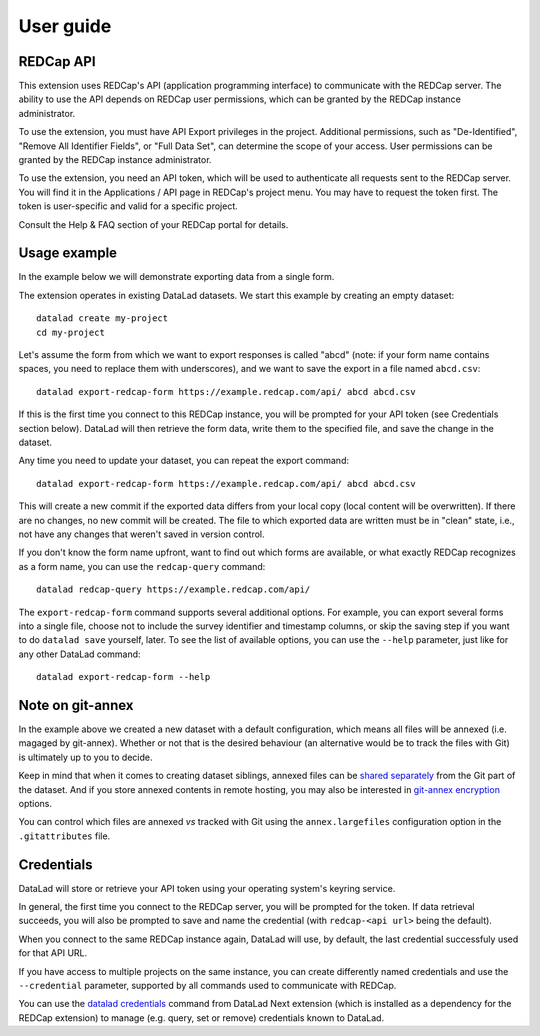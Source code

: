 User guide
==========

REDCap API
----------

This extension uses REDCap's API (application programming interface)
to communicate with the REDCap server. The ability to use the API
depends on REDCap user permissions, which can be granted by the REDCap
instance administrator.

To use the extension, you must have API Export privileges in the
project. Additional permissions, such as "De-Identified", "Remove All
Identifier Fields", or "Full Data Set", can determine the scope of
your access. User permissions can be granted by the REDCap instance
administrator.

To use the extension, you need an API token, which will be used to
authenticate all requests sent to the REDCap server. You will find it
in the Applications / API page in REDCap's project menu. You may have
to request the token first. The token is user-specific and valid for a
specific project.

Consult the Help & FAQ section of your REDCap portal for details.

Usage example
-------------

In the example below we will demonstrate exporting data from a single
form.

The extension operates in existing DataLad datasets. We start this
example by creating an empty dataset::
  
  datalad create my-project
  cd my-project

Let's assume the form from which we want to export responses is called
"abcd" (note: if your form name contains spaces, you need to replace
them with underscores), and we want to save the export in a file named
``abcd.csv``::

  datalad export-redcap-form https://example.redcap.com/api/ abcd abcd.csv

If this is the first time you connect to this REDCap instance, you
will be prompted for your API token (see Credentials section
below). DataLad will then retrieve the form data, write them to the
specified file, and save the change in the dataset.

Any time you need to update your dataset, you can repeat the export
command::

  datalad export-redcap-form https://example.redcap.com/api/ abcd abcd.csv

This will create a new commit if the exported data differs from your
local copy (local content will be overwritten). If there are no
changes, no new commit will be created. The file to which exported
data are written must be in "clean" state, i.e., not have any changes
that weren't saved in version control.

If you don't know the form name upfront, want to find out which forms
are available, or what exactly REDCap recognizes as a form name, you
can use the ``redcap-query`` command::

  datalad redcap-query https://example.redcap.com/api/

The ``export-redcap-form`` command supports several additional
options. For example, you can export several forms into a single file,
choose not to include the survey identifier and timestamp columns, or
skip the saving step if you want to do ``datalad save`` yourself,
later. To see the list of available options, you can use the
``--help`` parameter, just like for any other DataLad command::

  datalad export-redcap-form --help

Note on git-annex
-----------------

In the example above we created a new dataset with a default
configuration, which means all files will be annexed (i.e. magaged by
git-annex). Whether or not that is the desired behaviour (an
alternative would be to track the files with Git) is ultimately up to
you to decide.

Keep in mind that when it comes to creating dataset siblings, annexed
files can be `shared separately
<http://handbook.datalad.org/en/latest/basics/101-138-sharethirdparty.html#dataset-contents-and-third-party-services-influence-sharing>`_
from the Git part of the dataset. And if you store annexed contents in
remote hosting, you may also be interested in `git-annex encryption
<https://git-annex.branchable.com/encryption/>`_ options.

You can control which files are annexed *vs* tracked with Git using
the ``annex.largefiles`` configuration option in the
``.gitattributes`` file.

Credentials
-----------

DataLad will store or retrieve your API token using your operating
system's keyring service.

In general, the first time you connect to the REDCap server, you will
be prompted for the token. If data retrieval succeeds, you will also
be prompted to save and name the credential (with ``redcap-<api url>``
being the default).

When you connect to the same REDCap instance again, DataLad will use,
by default, the last credential successfuly used for that API URL.

If you have access to multiple projects on the same instance, you can
create differently named credentials and use the ``--credential``
parameter, supported by all commands used to communicate with REDCap.

You can use the `datalad credentials
<http://docs.datalad.org/projects/next/en/latest/generated/man/datalad-credentials.html>`_
command from DataLad Next extension (which is installed as a
dependency for the REDCap extension) to manage (e.g. query, set or
remove) credentials known to DataLad.
